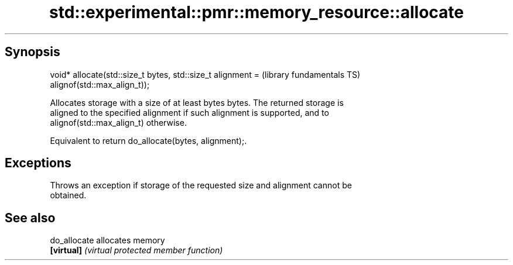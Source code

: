 .TH std::experimental::pmr::memory_resource::allocate 3 "Sep  4 2015" "2.0 | http://cppreference.com" "C++ Standard Libary"
.SH Synopsis
   void* allocate(std::size_t bytes, std::size_t alignment =  (library fundamentals TS)
   alignof(std::max_align_t));

   Allocates storage with a size of at least bytes bytes. The returned storage is
   aligned to the specified alignment if such alignment is supported, and to
   alignof(std::max_align_t) otherwise.

   Equivalent to return do_allocate(bytes, alignment);.

.SH Exceptions

   Throws an exception if storage of the requested size and alignment cannot be
   obtained.

.SH See also

   do_allocate allocates memory
   \fB[virtual]\fP   \fI(virtual protected member function)\fP
